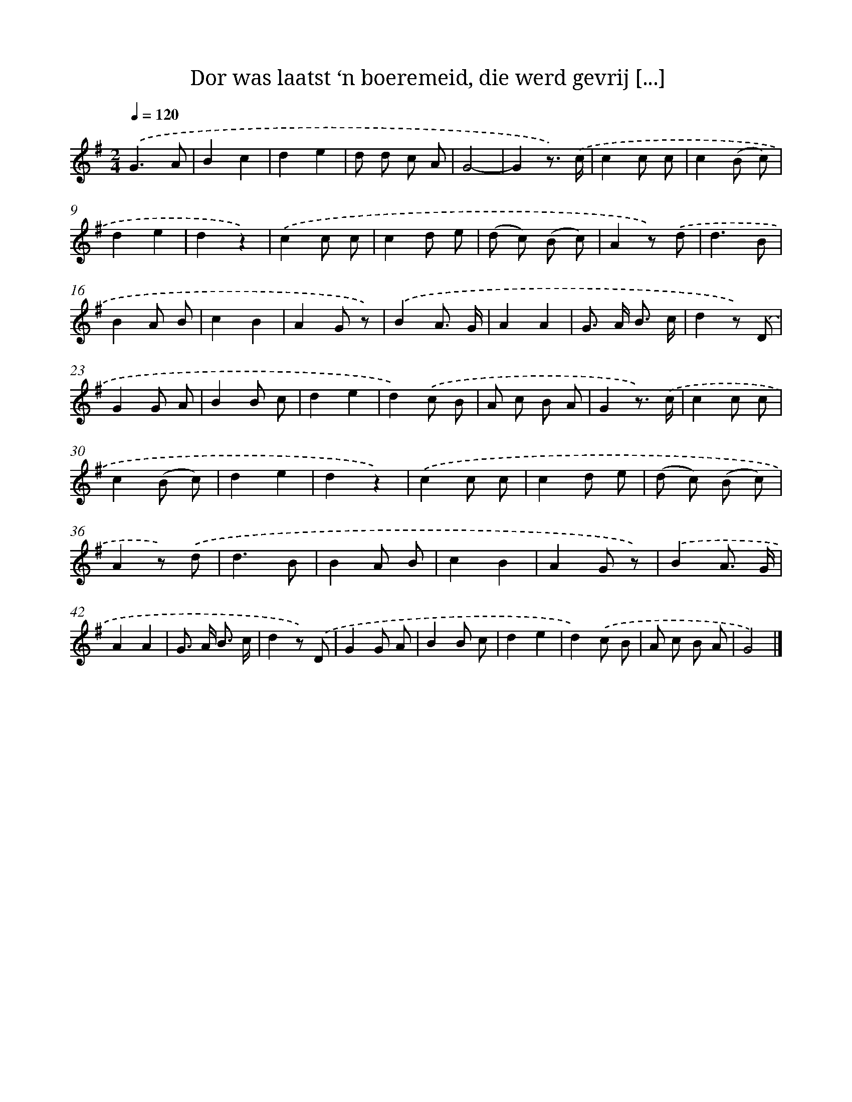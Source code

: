 X: 12183
T: Dor was laatst ‘n boeremeid, die werd gevrij [...]
%%abc-version 2.0
%%abcx-abcm2ps-target-version 5.9.1 (29 Sep 2008)
%%abc-creator hum2abc beta
%%abcx-conversion-date 2018/11/01 14:37:22
%%humdrum-veritas 3608497984
%%humdrum-veritas-data 2309218722
%%continueall 1
%%barnumbers 0
L: 1/8
M: 2/4
Q: 1/4=120
K: G clef=treble
.('G3A |
B2c2 |
d2e2 |
d d c A |
G4- |
G2z3/) .('c/ |
c2c c |
c2(B c) |
d2e2 |
d2z2) |
.('c2c c |
c2d e |
(d c) (B c) |
A2z) .('d |
d3B |
B2A B |
c2B2 |
A2G z) |
.('B2A3/ G/ |
A2A2 |
G> A B3/ c/ |
d2z) .('D |
G2G A |
B2B c |
d2e2 |
d2).('c B |
A c B A |
G2z3/) .('c/ |
c2c c |
c2(B c) |
d2e2 |
d2z2) |
.('c2c c |
c2d e |
(d c) (B c) |
A2z) .('d |
d3B |
B2A B |
c2B2 |
A2G z) |
.('B2A3/ G/ |
A2A2 |
G> A B3/ c/ |
d2z) .('D |
G2G A |
B2B c |
d2e2 |
d2).('c B |
A c B A |
G4) |]
